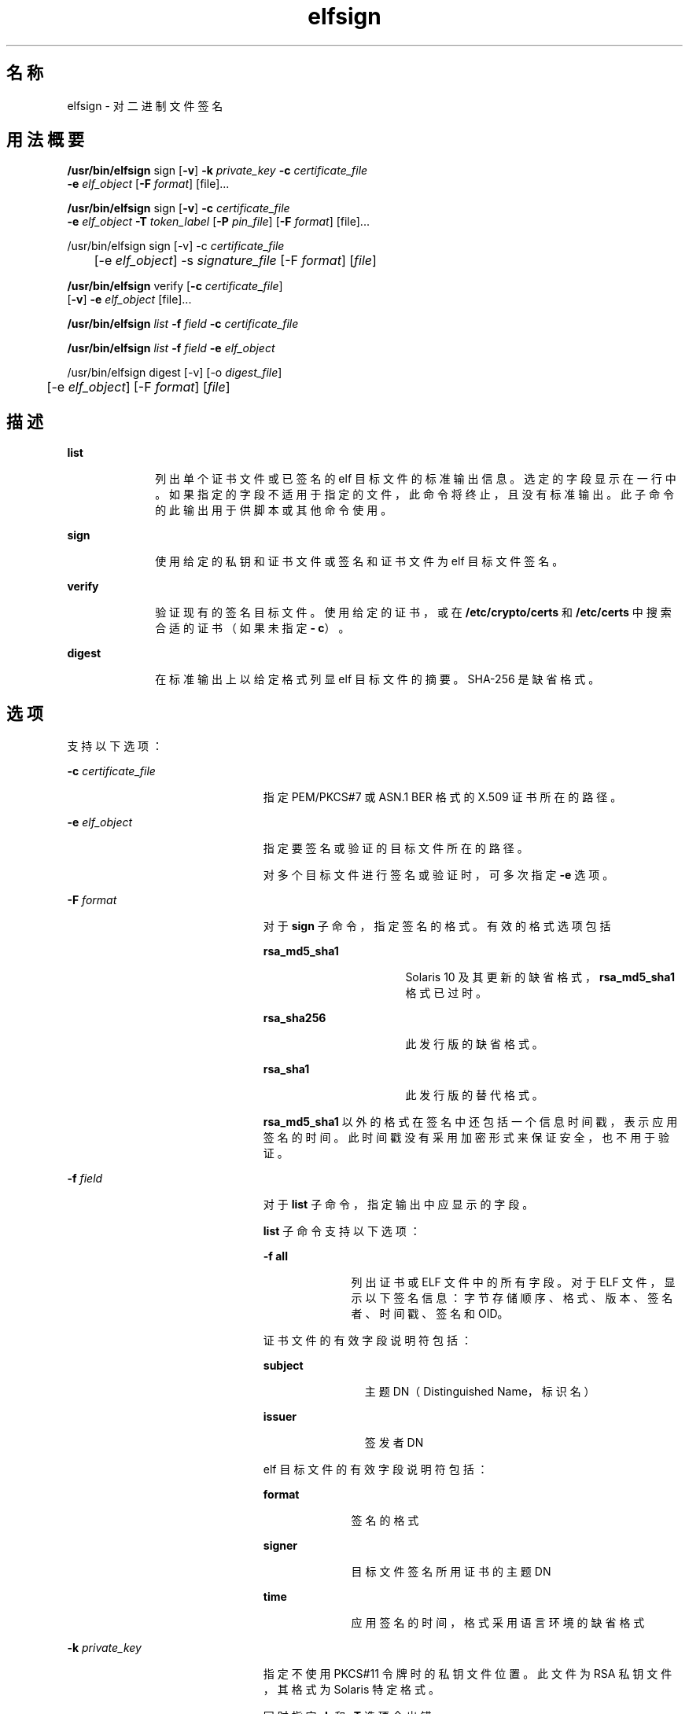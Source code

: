 '\" te
.\" Copyright 2009, 2015, Oracle and/or its affiliates.All rights reserved.
.TH elfsign 1 "2015 年 6 月 2 日" "SunOS 5.11" "用户命令"
.SH 名称
elfsign \- 对二进制文件签名
.SH 用法概要
.LP
.nf
\fB/usr/bin/elfsign\fR sign [\fB-v\fR] \fB-k\fR \fIprivate_key\fR \fB-c\fR \fIcertificate_file\fR
     \fB-e\fR \fIelf_object\fR [\fB-F\fR \fIformat\fR] [file]...
.fi

.LP
.nf
\fB/usr/bin/elfsign\fR sign [\fB-v\fR] \fB-c\fR \fIcertificate_file\fR
     \fB-e\fR \fIelf_object\fR \fB-T\fR \fItoken_label\fR [\fB-P\fR \fIpin_file\fR] [\fB-F\fR \fIformat\fR] [file]...
.fi

.LP
.nf
/usr/bin/elfsign sign [-v] -c \fIcertificate_file\fR
	  [-e \fIelf_object\fR] -s \fIsignature_file\fR [-F \fIformat\fR] [\fIfile\fR]
.fi

.LP
.nf
\fB/usr/bin/elfsign\fR verify [\fB-c\fR \fIcertificate_file\fR] 
     [\fB-v\fR] \fB-e\fR \fIelf_object\fR [file]...
.fi

.LP
.nf
\fB/usr/bin/elfsign\fR \fIlist\fR \fB-f\fR \fIfield\fR \fB-c\fR \fIcertificate_file\fR
.fi

.LP
.nf
\fB/usr/bin/elfsign\fR \fIlist\fR \fB-f\fR \fIfield\fR \fB-e\fR \fIelf_object\fR
.fi

.LP
.nf
/usr/bin/elfsign digest [-v] [-o \fIdigest_file\fR]
	  [-e \fIelf_object\fR] [-F \fIformat\fR] [\fIfile\fR]
.fi

.SH 描述
.sp
.ne 2
.mk
.na
\fB\fBlist\fR\fR
.ad
.RS 10n
.rt  
列出单个证书文件或已签名的 elf 目标文件的标准输出信息。选定的字段显示在一行中。如果指定的字段不适用于指定的文件，此命令将终止，且没有标准输出。此子命令的此输出用于供脚本或其他命令使用。 
.RE

.sp
.ne 2
.mk
.na
\fB\fBsign\fR\fR
.ad
.RS 10n
.rt  
使用给定的私钥和证书文件或签名和证书文件为 elf 目标文件签名。
.RE

.sp
.ne 2
.mk
.na
\fB\fBverify\fR\fR
.ad
.RS 10n
.rt  
验证现有的签名目标文件。使用给定的证书，或在 \fB/etc/crypto/certs\fR 和 \fB/etc/certs\fR 中搜索合适的证书（如果未指定\fB- c\fR）。
.RE

.sp
.ne 2
.mk
.na
\fB\fBdigest\fR\fR
.ad
.RS 10n
.rt  
在标准输出上以给定格式列显 elf 目标文件的摘要。SHA-256 是缺省格式。
.RE

.SH 选项
.sp
.LP
支持以下选项：
.sp
.ne 2
.mk
.na
\fB\fB-c\fR \fIcertificate_file\fR\fR
.ad
.RS 23n
.rt  
指定 PEM/PKCS#7 或 ASN.1 BER 格式的 X.509 证书所在的路径。
.RE

.sp
.ne 2
.mk
.na
\fB\fB-e\fR \fIelf_object\fR\fR
.ad
.RS 23n
.rt  
指定要签名或验证的目标文件所在的路径。
.sp
对多个目标文件进行签名或验证时，可多次指定 \fB-e\fR 选项。 
.RE

.sp
.ne 2
.mk
.na
\fB\fB-F\fR \fIformat\fR\fR
.ad
.RS 23n
.rt  
对于 \fBsign\fR 子命令，指定签名的格式。有效的格式选项包括
.sp
.ne 2
.mk
.na
\fB\fBrsa_md5_sha1\fR\fR
.ad
.RS 16n
.rt  
Solaris 10 及其更新的缺省格式，\fBrsa_md5_sha1\fR 格式已过时。
.RE

.sp
.ne 2
.mk
.na
\fB\fBrsa_sha256\fR\fR
.ad
.RS 16n
.rt  
此发行版的缺省格式。
.RE

.sp
.ne 2
.mk
.na
\fB\fBrsa_sha1\fR\fR
.ad
.RS 16n
.rt  
此发行版的替代格式。
.RE

\fBrsa_md5_sha1\fR 以外的格式在签名中还包括一个信息时间戳，表示应用签名的时间。此时间戳没有采用加密形式来保证安全，也不用于验证。
.RE

.sp
.ne 2
.mk
.na
\fB\fB-f\fR \fIfield\fR\fR
.ad
.RS 23n
.rt  
对于 \fBlist\fR 子命令，指定输出中应显示的字段。 
.sp
\fBlist\fR 子命令支持以下选项：
.sp
.ne 2
.mk
.na
\fB\fB-f\fR \fBall\fR\fR
.ad
.RS 10n
.rt  
列出证书或 ELF 文件中的所有字段。对于 ELF 文件，显示以下签名信息：字节存储顺序、格式、版本、签名者、时间戳、签名和 OID。
.RE

证书文件的有效字段说明符包括： 
.sp
.ne 2
.mk
.na
\fBsubject\fR
.ad
.RS 11n
.rt  
主题 DN（Distinguished Name，标识名）
.RE

.sp
.ne 2
.mk
.na
\fBissuer\fR
.ad
.RS 11n
.rt  
签发者 DN
.RE

elf 目标文件的有效字段说明符包括： 
.sp
.ne 2
.mk
.na
\fBformat\fR
.ad
.RS 10n
.rt  
签名的格式
.RE

.sp
.ne 2
.mk
.na
\fBsigner\fR
.ad
.RS 10n
.rt  
目标文件签名所用证书的主题 DN
.RE

.sp
.ne 2
.mk
.na
\fBtime\fR
.ad
.RS 10n
.rt  
应用签名的时间，格式采用语言环境的缺省格式
.RE

.RE

.sp
.ne 2
.mk
.na
\fB\fB-k\fR \fIprivate_key\fR\fR
.ad
.RS 23n
.rt  
指定不使用 PKCS#11 令牌时的私钥文件位置。此文件为 RSA 私钥文件，其格式为 Solaris 特定格式。
.sp
同时指定 \fB-k\fR 和 \fB-T\fR 选项会出错。
.RE

.sp
.ne 2
.mk
.na
\fB\fB-o\fR \fIdigest_file\fR\fR
.ad
.RS 23n
.rt  
指定要使用 \fBdigest\fR 命令输出的摘要文件的路径。
.RE

.sp
.ne 2
.mk
.na
\fB\fB-P\fR \fIpin_file\fR\fR
.ad
.RS 23n
.rt  
指定访问令牌设备所用的 PIN 保存在哪个文件中。如果未在 \fIpin_file\fR 中提供 PIN，\fBelfsign\fR 将提示您输入 PIN。
.sp
指定 \fB-P\fR 选项而不指定 \fB-T\fR 选项会出错。
.RE

.sp
.ne 2
.mk
.na
\fB\fB-s\fR \fIsignature_file\fR\fR
.ad
.RS 23n
.rt  
指定二进制或 base64 编码格式的签名文件的路径。签名文件是使用私钥和 elf 目标文件的摘要信息单独创建的。
.RE

.sp
.ne 2
.mk
.na
\fB\fB-T\fR \fItoken_uri\fR\fR
.ad
.RS 23n
.rt  
指定持有私钥的 PKCS#11 令牌设备的 URI，URI 由 \fBpktool\fR 提供。可以通过 \fItoken_uri\fR 指定令牌标签、令牌密钥标签和 PIN 文件；令牌密钥标签（目标文件）是必需的输入属性。
.sp
同时指定 \fB-T\fR 和 \fB-k\fR 选项会出错。 
.RE

.sp
.ne 2
.mk
.na
\fB\fB-v\fR\fR
.ad
.RS 23n
.rt  
请求提供更为详细的信息。附加输出包括签名者和为目标文件签名的时间（如果签名格式中包含签名时间）。此输出不是稳定的可解析输出。
.RE

.SH 操作数
.sp
.LP
支持下列操作数：
.sp
.ne 2
.mk
.na
\fB\fIfile\fR\fR
.ad
.RS 8n
.rt  
要签名或验证的一个或多个 elf 目标文件。必须至少指定一个 elf 目标文件，要么通过 \fB-e\fR 选项指定，要么在所有其他选项后指定。
.RE

.SH 示例
.LP
\fB示例 1 \fR使用某个文件中的密钥/证书为 ELF 目标文件签名
.sp
.in +2
.nf
example$ elfsign sign -k myprivatekey -c mycert -e lib/libmylib.so.1
.fi
.in -2
.sp

.LP
\fB示例 2 \fR验证 \fBelf\fR 目标文件的签名
.sp
.in +2
.nf
example$ elfsign verify -c mycert -e lib/libmylib.so.1
elfsign: verification of lib/libmylib.so.1 passed
.fi
.in -2
.sp

.LP
\fB示例 3 \fR确定有关目标文件的信息
.sp
.in +2
.nf
example$ elfsign list -f format -e lib/libmylib.so.1
rsa_md5_sha1

example$ elfsign list -f signer -e lib/libmylib.so.1
CN=VENDOR, OU=Software Development, O=Vendor Inc.
.fi
.in -2
.sp

.LP
\fB示例 4 \fR使用令牌 URI 为 ELF 目标文件签名
.sp
.in +2
.nf
example$ \fBelfsign sign -c mycert -e lib/libmylib.so.1  
          -T 'pkcs11:token=Sun Software PKCS#11 softtoken; 
          object=mykey;pinfile=/path/to/pinfile'\fR
.fi
.in -2
.sp

.LP
\fB示例 5 \fR使用令牌 URI 和交互式 PIN 为 ELF 目标文件签名
.sp
.in +2
.nf
example$ \fBelfsign sign -c mycert -e lib/libmylib.so.1 \
          -T 'pkcs11:token=Sun Software PKCS#11 softtoken;object=mykey'\fR
Enter PIN for Sun Software PKCS#11 softtoken:
.fi
.in -2
.sp

.LP
\fB示例 6 \fR使用签名文件为 ELF 目标文件签名
.sp
.LP
创建 ELF 目标文件的摘要。

.sp
.in +2
.nf
example$ \fBelfsign digest -o /path/to/digest_file -e /lib/libmylib.so.1\fR
.fi
.in -2
.sp

.sp
.LP
使用 \fBopenssl\fR 命令创建私钥和证书文件。

.sp
.in +2
.nf
example$ \fBopenssl genrsa -out /path/to/private_key 2048\fR
example$ \fBopenssl req -new -x509 -days 999 -key /path/to/private_key\fR
     \fB-out /path/to/certificate_file\fR
.fi
.in -2
.sp

.sp
.LP
使用 openssl 命令创建签名文件。

.sp
.in +2
.nf
example$ \fBopenssl rsautl -sign -in /path/to/digest_file\fR
           \fB-out /path/to/signature_file -inkey /path/to/private_key\fR
.fi
.in -2
.sp

.sp
.LP
使用该签名文件为 ELF 目标文件签名。

.sp
.in +2
.nf
example$ \fBelfsign sign -c /path/to/certificate_file\fR
           \fB-s /path/to/signature_file -e /lib/libmylib.so.1\fR
.fi
.in -2
.sp

.SH 退出状态
.sp
.LP
将返回以下退出值：
.sp

.sp
.TS
tab();
cw(1i) cw(3i) cw(1.5i) 
lw(1i) lw(3i) lw(1.5i) 
.
值含义子命令
\fB0\fR操作成功sign/verify
\fB1\fR参数无效
\fB2\fR无法验证 ELF 目标文件 verify
3无法打开 ELF 目标文件sign/verify
4无法装入证书或证书无效sign/verify
5T{
无法装入私钥，私钥无效或令牌标签无效
T}sign
6无法添加签名sign
7T{
尝试验证未签名的目标文件或目标文件不是 ELF 文件
T}verify
.TE

.SH 文件
.sp
.ne 2
.mk
.na
\fB\fB/etc/crypto/certs\fR\fR
.ad
.RS 21n
.rt  
未使用 \fB-c\fR 标志时，供 \fBverify\fR 子命令搜索的目录
.RE

.SH 属性
.sp
.LP
有关下列属性的说明，请参见 \fBattributes\fR(5)：
.sp

.sp
.TS
tab() box;
cw(2.75i) |cw(2.75i) 
lw(2.75i) |lw(2.75i) 
.
属性类型属性值
_
可用性developer/base-developer-utilities
_
接口稳定性请参见下文。
.TE

.sp
.LP
\fBelfsign\fR 命令及其子命令是 "Committed"（已确定）。尽管应用程序不应依赖于 \fBelfsign\fR 的输出格式，但 \fBlist\fR 子命令的输出格式仍为 "Committed"（已确定）。
.SH 另请参见
.sp
.LP
\fBdate\fR(1)、\fBpktool\fR(1)、\fBcryptoadm\fR(1M)、\fBattributes\fR(5)
